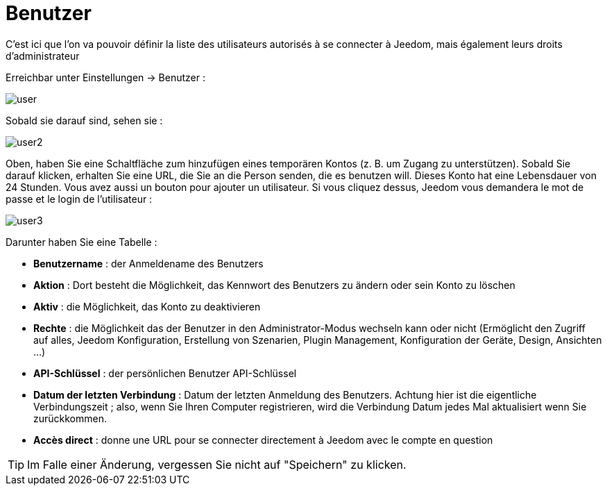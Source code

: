 = Benutzer

C'est ici que l'on va pouvoir définir la liste des utilisateurs autorisés à se connecter à Jeedom, mais également leurs droits d'administrateur

Erreichbar unter Einstellungen -> Benutzer : 

image::../images/user.png[]

Sobald sie darauf sind, sehen sie : 

image::../images/user2.png[]

Oben, haben Sie eine Schaltfläche zum hinzufügen eines temporären Kontos (z. B. um Zugang zu unterstützen). Sobald Sie darauf klicken, erhalten Sie eine URL, die Sie an die Person senden, die es benutzen will. Dieses Konto hat eine Lebensdauer von 24 Stunden.
Vous avez aussi un bouton pour ajouter un utilisateur. Si vous cliquez dessus, Jeedom vous demandera le mot de passe et le login de l'utilisateur :

image::../images/user3.png[]

Darunter haben Sie eine Tabelle :

* *Benutzername* : der Anmeldename des Benutzers
* *Aktion* : Dort besteht die Möglichkeit, das Kennwort des Benutzers zu ändern oder sein Konto zu löschen
* *Aktiv* : die Möglichkeit, das Konto zu deaktivieren
* *Rechte* : die Möglichkeit das der Benutzer in den Administrator-Modus wechseln kann oder nicht (Ermöglicht den Zugriff auf alles, Jeedom Konfiguration, Erstellung von Szenarien, Plugin Management, Konfiguration der Geräte, Design, Ansichten ...)
* *API-Schlüssel* : der persönlichen Benutzer API-Schlüssel
* *Datum der letzten Verbindung* : Datum der letzten Anmeldung des Benutzers. Achtung hier ist die eigentliche Verbindungszeit ; also, wenn Sie Ihren Computer registrieren, wird die Verbindung Datum jedes Mal aktualisiert wenn Sie zurückkommen.
* *Accès direct* : donne une URL pour se connecter directement à Jeedom avec le compte en question

[TIP]
Im Falle einer Änderung, vergessen Sie nicht auf "Speichern" zu klicken.